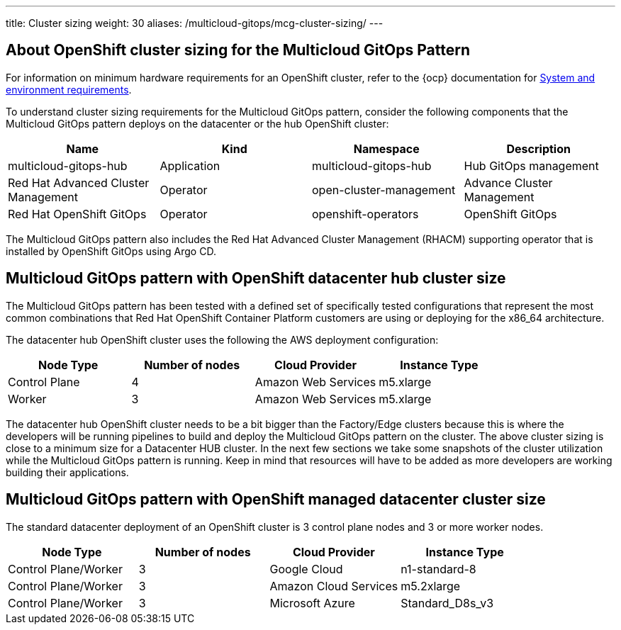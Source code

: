 ---
title: Cluster sizing
weight: 30
aliases: /multicloud-gitops/mcg-cluster-sizing/
---

:toc:
:imagesdir: /images
:_content-type: ASSEMBLY

[id="about-openshift-cluster-sizing-mcg"]
== About OpenShift cluster sizing for the Multicloud GitOps Pattern

For information on minimum hardware requirements for an OpenShift cluster, refer to the {ocp} documentation for link:https://docs.openshift.com/container-platform/3.11/install/prerequisites.html#hardware[System and environment requirements].

To understand cluster sizing requirements for the Multicloud GitOps pattern, consider the following components that the Multicloud GitOps pattern deploys on the datacenter or the hub OpenShift cluster:

|===
| Name | Kind | Namespace | Description

| multicloud-gitops-hub
| Application
| multicloud-gitops-hub
| Hub GitOps management

| Red Hat Advanced Cluster Management
| Operator
| open-cluster-management
| Advance Cluster Management

| Red Hat OpenShift GitOps
| Operator
| openshift-operators
| OpenShift GitOps
|===

The Multicloud GitOps pattern also includes the Red Hat Advanced Cluster Management (RHACM) supporting operator that is installed by OpenShift GitOps using Argo CD.

//include::modules/mcg-support-matrix.adoc[leveloffset=+1]

[id="mcg-openshift-datacenter-hub-cluster-size"]
== Multicloud GitOps pattern with OpenShift datacenter hub cluster size

The Multicloud GitOps pattern has been tested with a defined set of specifically tested configurations that represent the most common combinations that Red Hat OpenShift Container Platform customers are using or deploying for the x86_64 architecture.

The datacenter hub OpenShift cluster uses the following the AWS deployment configuration:

[cols="<,^,<,<"]
|===
| Node Type | Number of nodes | Cloud Provider | Instance Type

| Control Plane
| 4
| Amazon Web Services
| m5.xlarge

| Worker
| 3
| Amazon Web Services
| m5.xlarge
|===

The datacenter hub OpenShift cluster needs to be a bit bigger than the Factory/Edge clusters because this is where the developers will be running pipelines to build and deploy the Multicloud GitOps pattern on the cluster. The above cluster sizing is close to a minimum size for a Datacenter HUB cluster. In the next few sections we take some snapshots of the cluster utilization while the Multicloud GitOps pattern is running. Keep in mind that resources will have to be added as more developers are working building their applications.

// This is what we might probably need - need to discuss this with the team
[id="mcg-openshift-managed-datacenter-cluster-size-cluster-sizing"]
== Multicloud GitOps pattern with OpenShift managed datacenter cluster size

The standard datacenter deployment of an OpenShift cluster is 3 control plane nodes and 3 or more worker nodes.

[cols="^,^,^,^"]
|===
| Node Type | Number of nodes | Cloud Provider | Instance Type

| Control Plane/Worker
| 3
| Google Cloud
| n1-standard-8

| Control Plane/Worker
| 3
| Amazon Cloud Services
| m5.2xlarge

| Control Plane/Worker
| 3
| Microsoft Azure
| Standard_D8s_v3
|===


//include::modules/mcg-aws-instance-types.adoc[leveloffset=+1]

//include::modules/mcg-azure-instance-types.adoc[leveloffset=+1]

//include::modules/mcg-gcp-instance-types.adoc[leveloffset=+1]
